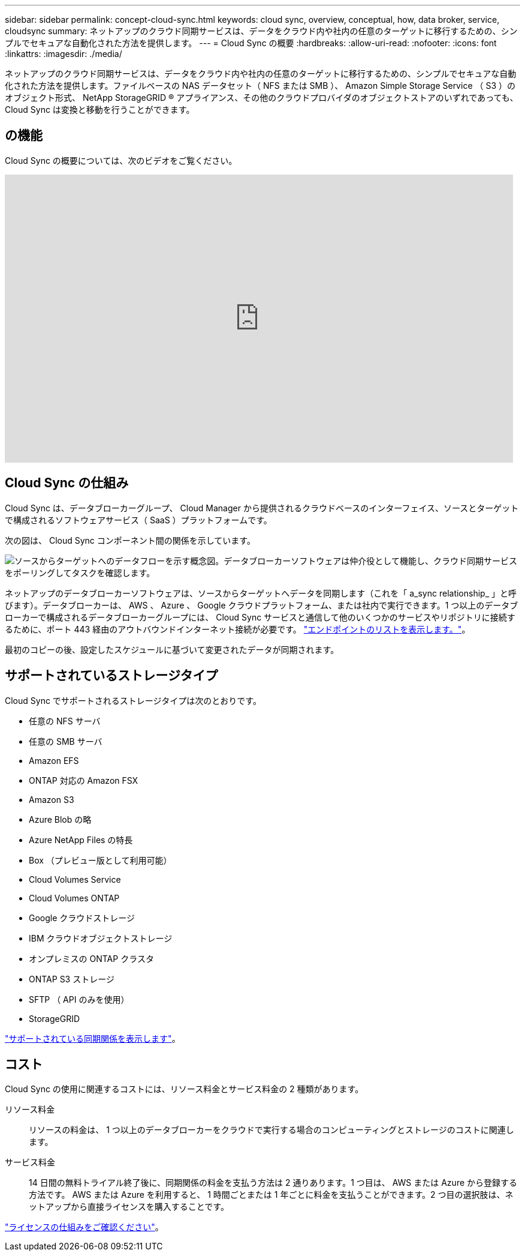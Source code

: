 ---
sidebar: sidebar 
permalink: concept-cloud-sync.html 
keywords: cloud sync, overview, conceptual, how, data broker, service, cloudsync 
summary: ネットアップのクラウド同期サービスは、データをクラウド内や社内の任意のターゲットに移行するための、シンプルでセキュアな自動化された方法を提供します。 
---
= Cloud Sync の概要
:hardbreaks:
:allow-uri-read: 
:nofooter: 
:icons: font
:linkattrs: 
:imagesdir: ./media/


[role="lead"]
ネットアップのクラウド同期サービスは、データをクラウド内や社内の任意のターゲットに移行するための、シンプルでセキュアな自動化された方法を提供します。ファイルベースの NAS データセット（ NFS または SMB ）、 Amazon Simple Storage Service （ S3 ）のオブジェクト形式、 NetApp StorageGRID ® アプライアンス、その他のクラウドプロバイダのオブジェクトストアのいずれであっても、 Cloud Sync は変換と移動を行うことができます。



== の機能

Cloud Sync の概要については、次のビデオをご覧ください。

video::oZNJtLvgNfQ[youtube, width=848,height=480]


== Cloud Sync の仕組み

Cloud Sync は、データブローカーグループ、 Cloud Manager から提供されるクラウドベースのインターフェイス、ソースとターゲットで構成されるソフトウェアサービス（ SaaS ）プラットフォームです。

次の図は、 Cloud Sync コンポーネント間の関係を示しています。

image:diagram_cloud_sync_overview.gif["ソースからターゲットへのデータフローを示す概念図。データブローカーソフトウェアは仲介役として機能し、クラウド同期サービスをポーリングしてタスクを確認します。"]

ネットアップのデータブローカーソフトウェアは、ソースからターゲットへデータを同期します（これを「 a_sync relationship_ 」と呼びます）。データブローカーは、 AWS 、 Azure 、 Google クラウドプラットフォーム、または社内で実行できます。1 つ以上のデータブローカーで構成されるデータブローカーグループには、 Cloud Sync サービスと通信して他のいくつかのサービスやリポジトリに接続するために、ポート 443 経由のアウトバウンドインターネット接続が必要です。 link:reference-networking.html["エンドポイントのリストを表示します。"]。

最初のコピーの後、設定したスケジュールに基づいて変更されたデータが同期されます。



== サポートされているストレージタイプ

Cloud Sync でサポートされるストレージタイプは次のとおりです。

* 任意の NFS サーバ
* 任意の SMB サーバ
* Amazon EFS
* ONTAP 対応の Amazon FSX
* Amazon S3
* Azure Blob の略
* Azure NetApp Files の特長
* Box （プレビュー版として利用可能）
* Cloud Volumes Service
* Cloud Volumes ONTAP
* Google クラウドストレージ
* IBM クラウドオブジェクトストレージ
* オンプレミスの ONTAP クラスタ
* ONTAP S3 ストレージ
* SFTP （ API のみを使用）
* StorageGRID


link:reference-supported-relationships.html["サポートされている同期関係を表示します"]。



== コスト

Cloud Sync の使用に関連するコストには、リソース料金とサービス料金の 2 種類があります。

リソース料金:: リソースの料金は、 1 つ以上のデータブローカーをクラウドで実行する場合のコンピューティングとストレージのコストに関連します。
サービス料金:: 14 日間の無料トライアル終了後に、同期関係の料金を支払う方法は 2 通りあります。1 つ目は、 AWS または Azure から登録する方法です。 AWS または Azure を利用すると、 1 時間ごとまたは 1 年ごとに料金を支払うことができます。2 つ目の選択肢は、ネットアップから直接ライセンスを購入することです。


link:concept-licensing.html["ライセンスの仕組みをご確認ください"]。
